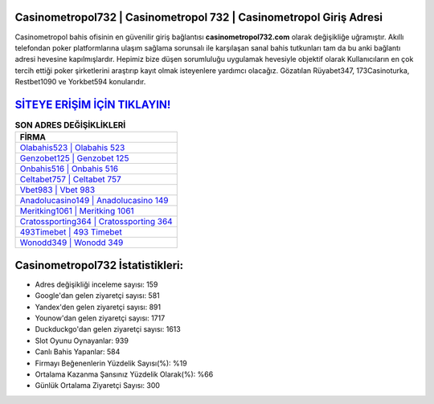 ﻿Casinometropol732 | Casinometropol 732 | Casinometropol Giriş Adresi
===================================

.. image:: images/casinometropol-giris.jpg
   :width: 600
   
Casinometropol bahis ofisinin en güvenilir giriş bağlantısı **casinometropol732.com** olarak değişikliğe uğramıştır. Akıllı telefondan poker platformlarına ulaşım sağlama sorunsalı ile karşılaşan sanal bahis tutkunları tam da bu anki bağlantı adresi hevesine kapılmışlardır. Hepimiz bize düşen sorumluluğu uygulamak hevesiyle objektif olarak Kullanıcıların en çok tercih ettiği poker şirketlerini araştırıp kayıt olmak isteyenlere yardımcı olacağız. Gözatılan Rüyabet347, 173Casinoturka, Restbet1090 ve Yorkbet594 konularıdır.

`SİTEYE ERİŞİM İÇİN TIKLAYIN! <https://uclck.me/gonow>`_
==============

.. list-table:: **SON ADRES DEĞİŞİKLİKLERİ**
   :widths: 100
   :header-rows: 1

   * - FİRMA
   * - `Olabahis523 | Olabahis 523 <olabahis523-olabahis-523-olabahis-giris-adresi.html>`_
   * - `Genzobet125 | Genzobet 125 <genzobet125-genzobet-125-genzobet-giris-adresi.html>`_
   * - `Onbahis516 | Onbahis 516 <onbahis516-onbahis-516-onbahis-giris-adresi.html>`_	 
   * - `Celtabet757 | Celtabet 757 <celtabet757-celtabet-757-celtabet-giris-adresi.html>`_	 
   * - `Vbet983 | Vbet 983 <vbet983-vbet-983-vbet-giris-adresi.html>`_ 
   * - `Anadolucasino149 | Anadolucasino 149 <anadolucasino149-anadolucasino-149-anadolucasino-giris-adresi.html>`_
   * - `Meritking1061 | Meritking 1061 <meritking1061-meritking-1061-meritking-giris-adresi.html>`_	 
   * - `Cratossporting364 | Cratossporting 364 <cratossporting364-cratossporting-364-cratossporting-giris-adresi.html>`_
   * - `493Timebet | 493 Timebet <493timebet-493-timebet-timebet-giris-adresi.html>`_
   * - `Wonodd349 | Wonodd 349 <wonodd349-wonodd-349-wonodd-giris-adresi.html>`_
	 
Casinometropol732 İstatistikleri:
===================================	 
* Adres değişikliği inceleme sayısı: 159
* Google'dan gelen ziyaretçi sayısı: 581
* Yandex'den gelen ziyaretçi sayısı: 891
* Younow'dan gelen ziyaretçi sayısı: 1717
* Duckduckgo'dan gelen ziyaretçi sayısı: 1613
* Slot Oyunu Oynayanlar: 939
* Canlı Bahis Yapanlar: 584
* Firmayı Beğenenlerin Yüzdelik Sayısı(%): %19
* Ortalama Kazanma Şansınız Yüzdelik Olarak(%): %66
* Günlük Ortalama Ziyaretçi Sayısı: 300
